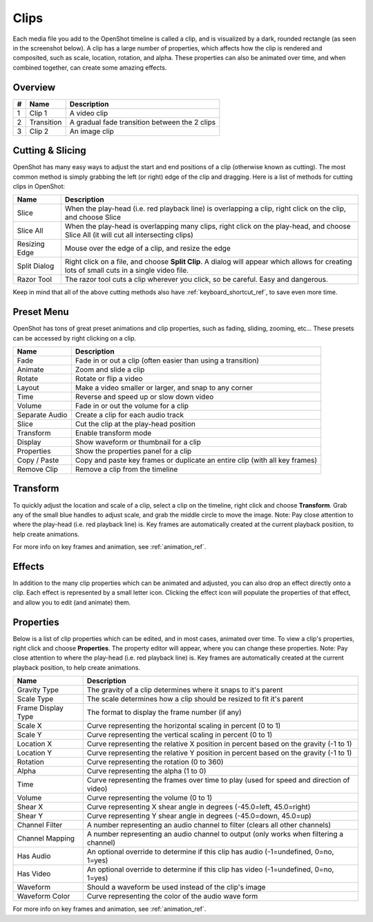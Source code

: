 .. Copyright (c) 2008-2016 OpenShot Studios, LLC
 (http://www.openshotstudios.com). This file is part of
 OpenShot Video Editor (http://www.openshot.org), an open-source project
 dedicated to delivering high quality video editing and animation solutions
 to the world.

.. OpenShot Video Editor is free software: you can redistribute it and/or modify
 it under the terms of the GNU General Public License as published by
 the Free Software Foundation, either version 3 of the License, or
 (at your option) any later version.

.. OpenShot Video Editor is distributed in the hope that it will be useful,
 but WITHOUT ANY WARRANTY; without even the implied warranty of
 MERCHANTABILITY or FITNESS FOR A PARTICULAR PURPOSE.  See the
 GNU General Public License for more details.

.. You should have received a copy of the GNU General Public License
 along with OpenShot Library.  If not, see <http://www.gnu.org/licenses/>.

.. _clips_ref:

Clips
=====

Each media file you add to the OpenShot timeline is called a clip, and is visualized by a dark, rounded rectangle
(as seen in the screenshot below). A clip has a large number of properties, which affects how the clip is
rendered and composited, such as scale, location, rotation, and alpha. These properties can also be animated over time,
and when combined together, can create some amazing effects.

Overview
--------

.. image:: _static/clip-overview.jpg

==  ==================  ============
#   Name                Description
==  ==================  ============
1   Clip 1              A video clip
2   Transition          A gradual fade transition between the 2 clips
3   Clip 2              An image clip
==  ==================  ============

Cutting & Slicing
-----------------
OpenShot has many easy ways to adjust the start and end positions of a clip (otherwise known as cutting). The most common
method is simply grabbing the left (or right) edge of the clip and dragging. Here is a list of methods for cutting clips in OpenShot:

==================  ============
Name                Description
==================  ============
Slice               When the play-head (i.e. red playback line) is overlapping a clip, right click on the clip, and choose Slice
Slice All           When the play-head is overlapping many clips, right click on the play-head, and choose Slice All (it will cut all intersecting clips)
Resizing Edge       Mouse over the edge of a clip, and resize the edge
Split Dialog        Right click on a file, and choose **Split Clip**. A dialog will appear which allows for creating lots of small cuts in a single video file.
Razor Tool          The razor tool cuts a clip wherever you click, so be careful. Easy and dangerous.
==================  ============

Keep in mind that all of the above cutting methods also have :ref:`keyboard_shortcut_ref`, to save even more time.

.. _clip_presets_ref:

Preset Menu
-----------
OpenShot has tons of great preset animations and clip properties, such as fading, sliding, zooming, etc...
These presets can be accessed by right clicking on a clip.

.. image:: _static/clip-presets.jpg

==================  ============
Name                Description
==================  ============
Fade                Fade in or out a clip (often easier than using a transition)
Animate             Zoom and slide a clip
Rotate              Rotate or flip a video
Layout              Make a video smaller or larger, and snap to any corner
Time                Reverse and speed up or slow down video
Volume              Fade in or out the volume for a clip
Separate Audio      Create a clip for each audio track
Slice               Cut the clip at the play-head position
Transform           Enable transform mode
Display             Show waveform or thumbnail for a clip
Properties          Show the properties panel for a clip
Copy / Paste        Copy and paste key frames or duplicate an entire clip (with all key frames)
Remove Clip         Remove a clip from the timeline
==================  ============

.. _clip_transform_ref:

Transform
---------
To quickly adjust the location and scale of a clip, select a clip on the timeline, right click and choose **Transform**.
Grab any of the small blue handles to adjust scale, and grab the middle circle to move the image. Note: Pay close
attention to where the play-head (i.e. red playback line) is. Key frames are automatically created at the current playback
position, to help create animations.

.. image:: _static/clip-transform.jpg

For more info on key frames and animation, see :ref:`animation_ref`.

Effects
-------
In addition to the many clip properties which can be animated and adjusted, you can also drop an effect directly onto
a clip. Each effect is represented by a small letter icon. Clicking the effect icon will populate the properties of that
effect, and allow you to edit (and animate) them.

.. image:: _static/clip-effects.jpg

.. _clip_properties_ref:

Properties
----------
Below is a list of clip properties which can be edited, and in most cases, animated over time. To view a clip's properties,
right click and choose **Properties**. The property editor will appear, where you can change these properties. Note: Pay
close attention to where the play-head (i.e. red playback line) is. Key frames are automatically created at the current playback
position, to help create animations.

==================  ============
Name                Description
==================  ============
Gravity Type        The gravity of a clip determines where it snaps to it's parent
Scale Type          The scale determines how a clip should be resized to fit it's parent
Frame Display Type  The format to display the frame number (if any)
Scale X             Curve representing the horizontal scaling in percent (0 to 1)
Scale Y             Curve representing the vertical scaling in percent (0 to 1)
Location X          Curve representing the relative X position in percent based on the gravity (-1 to 1)
Location Y          Curve representing the relative Y position in percent based on the gravity (-1 to 1)
Rotation            Curve representing the rotation (0 to 360)
Alpha               Curve representing the alpha (1 to 0)
Time                Curve representing the frames over time to play (used for speed and direction of video)
Volume              Curve representing the volume (0 to 1)
Shear X             Curve representing X shear angle in degrees (-45.0=left, 45.0=right)
Shear Y             Curve representing Y shear angle in degrees (-45.0=down, 45.0=up)
Channel Filter      A number representing an audio channel to filter (clears all other channels)
Channel Mapping     A number representing an audio channel to output (only works when filtering a channel)
Has Audio           An optional override to determine if this clip has audio (-1=undefined, 0=no, 1=yes)
Has Video           An optional override to determine if this clip has video (-1=undefined, 0=no, 1=yes)
Waveform            Should a waveform be used instead of the clip's image
Waveform Color      Curve representing the color of the audio wave form
==================  ============

For more info on key frames and animation, see :ref:`animation_ref`.